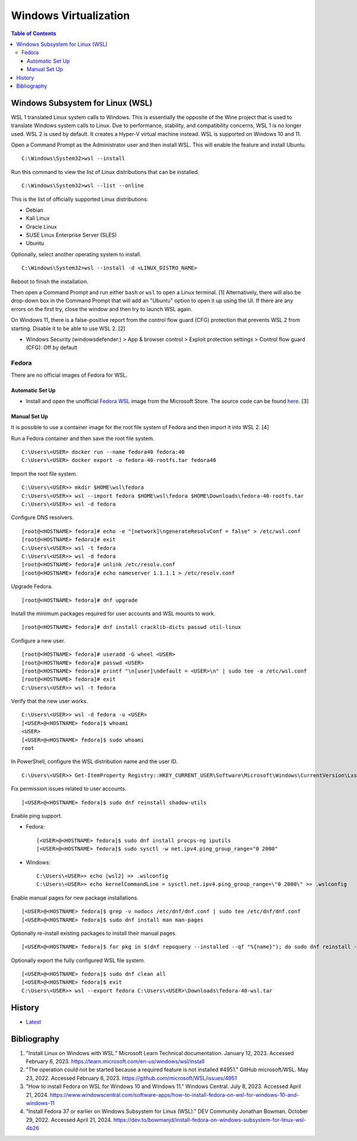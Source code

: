 Windows Virtualization
======================

.. contents:: Table of Contents

Windows Subsystem for Linux (WSL)
---------------------------------

WSL 1 translated Linux system calls to Windows. This is essentially the opposite of the Wine project that is used to translate Windows system calls to Linux. Due to performance, stability, and compatibility concerns, WSL 1 is no longer used. WSL 2 is used by default. It creates a Hyper-V virtual machine instead. WSL is supported on Windows 10 and 11.

Open a Command Prompt as the Administrator user and then install WSL. This will enable the feature and install Ubuntu.

::

   C:\Windows\System32>wsl --install

Run this command to view the list of Linux distributions that can be installed.

::

   C:\Windows\System32>wsl --list --online

This is the list of officially supported Linux distributions:

- Debian
- Kali Linux
- Oracle Linux
- SUSE Linux Enterprise Server (SLES)
- Ubuntu

Optionally, select another operating system to install.

::

   C:\Windows\System32>wsl --install -d <LINUX_DISTRO_NAME>

Reboot to finish the installation.

Then open a Command Prompt and run either ``bash`` or ``wsl`` to open a Linux terminal. [1] Alternatively, there will also be drop-down box in the Command Prompt that will add an "Ubuntu" option to open it up using the UI. If there are any errors on the first try, close the window and then try to launch WSL again.

On Windows 11, there is a false-positive report from the control flow guard (CFG) protection that prevents WSL 2 from starting. Disable it to be able to use WSL 2. [2]

-  Windows Security (windowsdefender:) > App & browser control > Exploit protection settings > Control flow guard (CFG): Off by default

Fedora
~~~~~~

There are no official images of Fedora for WSL.

Automatic Set Up
^^^^^^^^^^^^^^^^

- Install and open the unofficial `Fedora WSL <https://apps.microsoft.com/store/detail/fedora-wsl/9NPCP8DRCHSN>`__ image from the Microsoft Store. The source code can be found `here <https://github.com/VSWSL/Fedora-WSL>`__. [3]

Manual Set Up
^^^^^^^^^^^^^

It is possible to use a container image for the root file system of Fedora and then import it into WSL 2. [4]

Run a Fedora container and then save the root file system.

::

   C:\Users\<USER> docker run --name fedora40 fedora:40
   C:\Users\<USER> docker export -o fedora-40-rootfs.tar fedora40

Import the root file system.

::

   C:\Users\<USER>> mkdir $HOME\wsl\fedora
   C:\Users\<USER>> wsl --import fedora $HOME\wsl\fedora $HOME\Downloads\fedora-40-rootfs.tar
   C:\Users\<USER>> wsl -d fedora

Configure DNS resolvers.

::

   [root@<HOSTNAME> fedora]# echo -e "[network]\ngenerateResolvConf = false" > /etc/wsl.conf
   [root@<HOSTNAME> fedora]# exit
   C:\Users\<USER>> wsl -t fedora
   C:\Users\<USER>> wsl -d fedora
   [root@<HOSTNAME> fedora]# unlink /etc/resolv.conf
   [root@<HOSTNAME> fedora]# echo nameserver 1.1.1.1 > /etc/resolv.conf

Upgrade Fedora.

::

   [root@<HOSTNAME> fedora]# dnf upgrade

Install the minimum packages required for user accounts and WSL mounts to work.

::

   [root@<HOSTNAME> fedora]# dnf install cracklib-dicts passwd util-linux

Configure a new user.

::

   [root@<HOSTNAME> fedora]# useradd -G wheel <USER>
   [root@<HOSTNAME> fedora]# passwd <USER>
   [root@<HOSTNAME> fedora]# printf "\n[user]\ndefault = <USER>\n" | sudo tee -a /etc/wsl.conf
   [root@<HOSTNAME> fedora]# exit
   C:\Users\<USER>> wsl -t fedora

Verify that the new user works.

::

   C:\Users\<USER>> wsl -d fedora -u <USER>
   [<USER>@<HOSTNAME> fedora]$ whoami
   <USER>
   [<USER>@<HOSTNAME> fedora]$ sudo whoami
   root

In PowerShell, configure the WSL distribution name and the user ID.

::

   C:\Users\<USER>> Get-ItemProperty Registry::HKEY_CURRENT_USER\Software\Microsoft\Windows\CurrentVersion\Lxss\*\ DistributionName | Where-Object -Property DistributionName -eq fedora  | Set-ItemProperty -Name DefaultUid -Value 1000

Fix permission issues related to user accounts.

::

   [<USER>@<HOSTNAME> fedora]$ sudo dnf reinstall shadow-utils

Enable ping support.

-  Fedora:

   ::

      [<USER>@<HOSTNAME> fedora]$ sudo dnf install procps-ng iputils
      [<USER>@<HOSTNAME> fedora]$ sudo sysctl -w net.ipv4.ping_group_range="0 2000"

-  Windows:

   ::

      C:\Users\<USER>> echo [wsl2] >> .wslconfig
      C:\Users\<USER>> echo kernelCommandLine = sysctl.net.ipv4.ping_group_range=\"0 2000\" >> .wslconfig

Enable manual pages for new package installations.

::

   [<USER>@<HOSTNAME> fedora]$ grep -v nodocs /etc/dnf/dnf.conf | sudo tee /etc/dnf/dnf.conf
   [<USER>@<HOSTNAME> fedora]$ sudo dnf install man man-pages

Optionally re-install existing packages to install their manual pages.

::

   [<USER>@<HOSTNAME> fedora]$ for pkg in $(dnf repoquery --installed --qf "%{name}"); do sudo dnf reinstall -qy $pkg; done

Optionally export the fully configured WSL file system.

::

   [<USER>@<HOSTNAME> fedora]$ sudo dnf clean all
   [<USER>@<HOSTNAME> fedora]$ exit
   C:\Users\<USER>> wsl --export fedora C:\Users\<USER>\Downloads\fedora-40-wsl.tar

History
-------

-  `Latest <https://github.com/LukeShortCloud/rootpages/commits/main/src/windows/virtualization.rst>`__

Bibliography
------------

1. "Install Linux on Windows with WSL." Microsoft Learn Technical documentation. January 12, 2023. Accessed February 6, 2023. https://learn.microsoft.com/en-us/windows/wsl/install
2. "The operation could not be started because a required feature is not installed #4951." GitHub microsoft/WSL. May 23, 2022. Accessed February 6, 2023. https://github.com/microsoft/WSL/issues/4951
3. "How to install Fedora on WSL for Windows 10 and Windows 11." Windows Central. July 8, 2023. Accessed April 21, 2024. https://www.windowscentral.com/software-apps/how-to-install-fedora-on-wsl-for-windows-10-and-windows-11
4. "Install Fedora 37 or earlier on Windows Subsystem for Linux (WSL)." DEV Community Jonathan Bowman. October 29, 2022. Accessed April 21, 2024. https://dev.to/bowmanjd/install-fedora-on-windows-subsystem-for-linux-wsl-4b26
